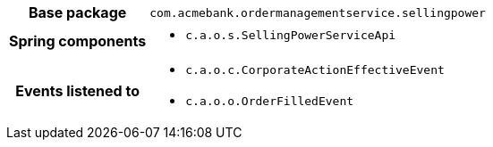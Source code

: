 [%autowidth.stretch, cols="h,a"]
|===
|Base package
|`com.acmebank.ordermanagementservice.sellingpower`
|Spring components
|* `c.a.o.s.SellingPowerServiceApi`
|Events listened to
|* `c.a.o.c.CorporateActionEffectiveEvent`
* `c.a.o.o.OrderFilledEvent`
|===
